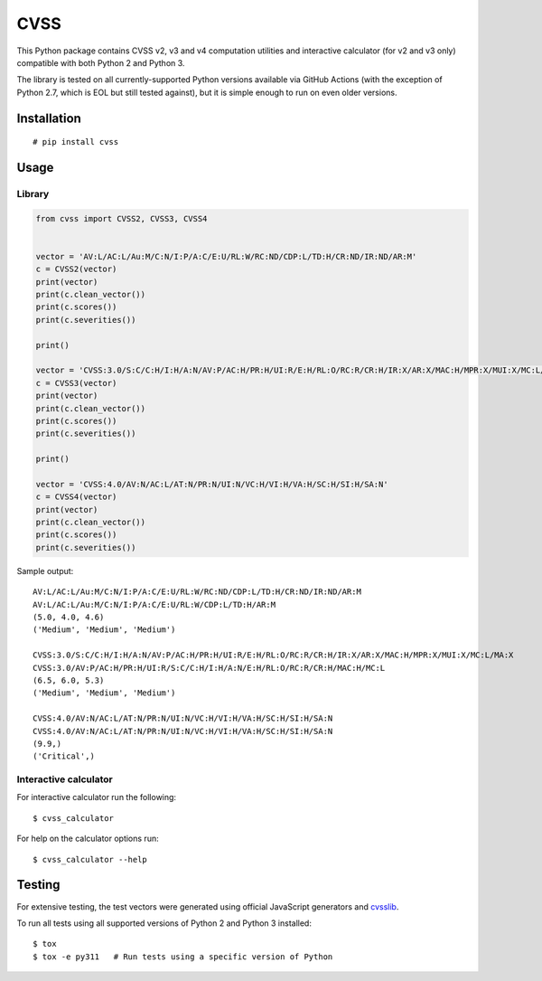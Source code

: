 CVSS
====

This Python package contains CVSS v2, v3 and v4 computation utilities and
interactive calculator (for v2 and v3 only) compatible with both Python 2 and Python 3.

The library is tested on all currently-supported Python versions available
via GitHub Actions (with the exception of Python 2.7, which is EOL but
still tested against), but it is simple enough to run on even older versions.

Installation
------------

::

    # pip install cvss

Usage
-----

Library
~~~~~~~

.. code-block:: python

    from cvss import CVSS2, CVSS3, CVSS4


    vector = 'AV:L/AC:L/Au:M/C:N/I:P/A:C/E:U/RL:W/RC:ND/CDP:L/TD:H/CR:ND/IR:ND/AR:M'
    c = CVSS2(vector)
    print(vector)
    print(c.clean_vector())
    print(c.scores())
    print(c.severities())

    print()

    vector = 'CVSS:3.0/S:C/C:H/I:H/A:N/AV:P/AC:H/PR:H/UI:R/E:H/RL:O/RC:R/CR:H/IR:X/AR:X/MAC:H/MPR:X/MUI:X/MC:L/MA:X'
    c = CVSS3(vector)
    print(vector)
    print(c.clean_vector())
    print(c.scores())
    print(c.severities())

    print()

    vector = 'CVSS:4.0/AV:N/AC:L/AT:N/PR:N/UI:N/VC:H/VI:H/VA:H/SC:H/SI:H/SA:N'
    c = CVSS4(vector)
    print(vector)
    print(c.clean_vector())
    print(c.scores())
    print(c.severities())

Sample output:

::

   AV:L/AC:L/Au:M/C:N/I:P/A:C/E:U/RL:W/RC:ND/CDP:L/TD:H/CR:ND/IR:ND/AR:M
   AV:L/AC:L/Au:M/C:N/I:P/A:C/E:U/RL:W/CDP:L/TD:H/AR:M
   (5.0, 4.0, 4.6)
   ('Medium', 'Medium', 'Medium')

   CVSS:3.0/S:C/C:H/I:H/A:N/AV:P/AC:H/PR:H/UI:R/E:H/RL:O/RC:R/CR:H/IR:X/AR:X/MAC:H/MPR:X/MUI:X/MC:L/MA:X
   CVSS:3.0/AV:P/AC:H/PR:H/UI:R/S:C/C:H/I:H/A:N/E:H/RL:O/RC:R/CR:H/MAC:H/MC:L
   (6.5, 6.0, 5.3)
   ('Medium', 'Medium', 'Medium')

   CVSS:4.0/AV:N/AC:L/AT:N/PR:N/UI:N/VC:H/VI:H/VA:H/SC:H/SI:H/SA:N
   CVSS:4.0/AV:N/AC:L/AT:N/PR:N/UI:N/VC:H/VI:H/VA:H/SC:H/SI:H/SA:N
   (9.9,)
   ('Critical',)

Interactive calculator
~~~~~~~~~~~~~~~~~~~~~~

For interactive calculator run the following:

::

    $ cvss_calculator

For help on the calculator options run:

::

    $ cvss_calculator --help

Testing
-------

For extensive testing, the test vectors were generated using official
JavaScript generators and `cvsslib <https://github.com/ctxis/cvsslib>`_.

To run all tests using all supported versions of Python 2 and Python 3 installed:

::

    $ tox
    $ tox -e py311   # Run tests using a specific version of Python
